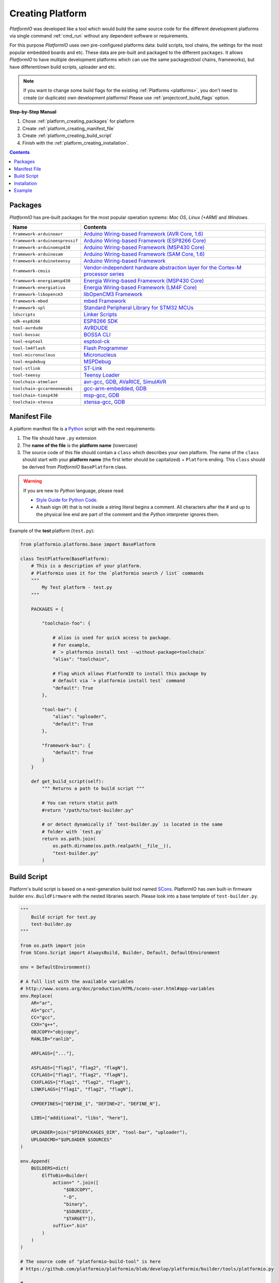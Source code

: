 .. _platform_creating:

Creating Platform
=================

*PlatformIO* was developed like a tool which would build the same source code
for the different development platforms via single command :ref:`cmd_run`
without any dependent software or requirements.

For this purpose *PlatformIO* uses own pre-configured platforms data:
build scripts, tool chains, the settings for the most popular embedded
boards and etc. These data are pre-built and packaged to the different
``packages``. It allows *PlatformIO* to have multiple development platforms
which can use the same packages(tool chains, frameworks), but have
different/own build scripts, uploader and etc.

.. note::
    If you want to change some build flags for the existing
    :ref:`Platforms <platforms>`, you don't need to create (or duplicate) own
    development platforms! Please use :ref:`projectconf_build_flags` option.

**Step-by-Step Manual**

1. Chose :ref:`platform_creating_packages` for platform
2. Create :ref:`platform_creating_manifest_file`
3. Create :ref:`platform_creating_build_script`
4. Finish with the :ref:`platform_creating_installation`.

.. contents::

.. _platform_creating_packages:

Packages
--------

*PlatformIO* has pre-built packages for the most popular operation systems:
*Mac OS*, *Linux (+ARM)* and *Windows*.

.. list-table::
    :header-rows:  1

    * - Name
      - Contents

    * - ``framework-arduinoavr``
      - `Arduino Wiring-based Framework (AVR Core, 1.6) <http://arduino.cc/en/Reference/HomePage>`_

    * - ``framework-arduinoespressif``
      - `Arduino Wiring-based Framework (ESP8266 Core) <https://github.com/esp8266/Arduino>`_

    * - ``framework-arduinomsp430``
      - `Arduino Wiring-based Framework (MSP430 Core) <http://arduino.cc/en/Reference/HomePage>`_

    * - ``framework-arduinosam``
      - `Arduino Wiring-based Framework (SAM Core, 1.6) <http://arduino.cc/en/Reference/HomePage>`_

    * - ``framework-arduinoteensy``
      - `Arduino Wiring-based Framework <http://arduino.cc/en/Reference/HomePage>`_

    * - ``framework-cmsis``
      - `Vendor-independent hardware abstraction layer for the Cortex-M processor series <http://www.arm.com/products/processors/cortex-m/cortex-microcontroller-software-interface-standard.php>`_

    * - ``framework-energiamsp430``
      - `Energia Wiring-based Framework (MSP430 Core) <http://energia.nu/reference/>`_

    * - ``framework-energiativa``
      - `Energia Wiring-based Framework (LM4F Core) <http://energia.nu/reference/>`_

    * - ``framework-libopencm3``
      - `libOpenCM3 Framework <http://www.libopencm3.org/>`_

    * - ``framework-mbed``
      - `mbed Framework <http://mbed.org>`_

    * - ``framework-spl``
      - `Standard Peripheral Library for STM32 MCUs <http://www.st.com/web/catalog/tools/FM147/CL1794/SC961/SS1743/PF257890>`_

    * - ``ldscripts``
      - `Linker Scripts <https://sourceware.org/binutils/docs/ld/Scripts.html>`_

    * - ``sdk-esp8266``
      - `ESP8266 SDK <http://bbs.espressif.com>`_

    * - ``tool-avrdude``
      - `AVRDUDE <http://www.nongnu.org/avrdude/>`_

    * - ``tool-bossac``
      - `BOSSA CLI <https://sourceforge.net/projects/b-o-s-s-a/>`_

    * - ``tool-esptool``
      - `esptool-ck <https://github.com/igrr/esptool-ck>`_

    * - ``tool-lm4flash``
      - `Flash Programmer <http://www.ti.com/tool/lmflashprogrammer>`_

    * - ``tool-micronucleus``
      - `Micronucleus <https://github.com/micronucleus/micronucleus>`_

    * - ``tool-mspdebug``
      - `MSPDebug <http://mspdebug.sourceforge.net/>`_

    * - ``tool-stlink``
      - `ST-Link <https://github.com/texane/stlink>`_

    * - ``tool-teensy``
      - `Teensy Loader <https://www.pjrc.com/teensy/loader.html>`_

    * - ``toolchain-atmelavr``
      - `avr-gcc <https://gcc.gnu.org/wiki/avr-gcc>`_, `GDB <http://www.gnu.org/software/gdb/>`_, `AVaRICE <http://avarice.sourceforge.net/>`_, `SimulAVR <http://www.nongnu.org/simulavr/>`_

    * - ``toolchain-gccarmnoneeabi``
      - `gcc-arm-embedded <https://launchpad.net/gcc-arm-embedded>`_, `GDB <http://www.gnu.org/software/gdb/>`_

    * - ``toolchain-timsp430``
      - `msp-gcc <http://sourceforge.net/projects/mspgcc/>`_, `GDB <http://www.gnu.org/software/gdb/>`_

    * - ``toolchain-xtensa``
      - `xtensa-gcc <https://github.com/jcmvbkbc/gcc-xtensa>`_, `GDB <http://www.gnu.org/software/gdb/>`_

.. _platform_creating_manifest_file:

Manifest File
-------------

A platform manifest file is a `Python <https://www.python.org>`_ script with the
next requirements:

1. The file should have ``.py`` extension
2. The **name of the file** is the **platform name** (lowercase)
3. The source code of this file should contain a ``class`` which describes your
   own platform. The name of the ``class`` should start with your
   **platform name** (the first letter should be capitalized) + ``Platform``
   ending. This ``class`` should be derived from *PlatformIO* ``BasePlatform``
   class.

.. warning::
    If you are new to *Python* language, please read:

    * `Style Guide for Python Code <https://www.python.org/dev/peps/pep-0008>`_.
    * A hash sign (#) that is not inside a string literal begins a comment.
      All characters after the # and up to the physical line end are part
      of the comment and the *Python* interpreter ignores them.

Example of the **test** platform (``test.py``):

.. code-block:: python

    from platformio.platforms.base import BasePlatform

    class TestPlatform(BasePlatform):
        # This is a description of your platform.
        # Platformio uses it for the `platformio search / list` commands
        """
            My Test platform - test.py
        """

        PACKAGES = {

            "toolchain-foo": {

                # alias is used for quick access to package.
                # For example,
                # `> platformio install test --without-package=toolchain`
                "alias": "toolchain",

                # Flag which allows PlatformIO to install this package by
                # default via `> platformio install test` command
                "default": True
            },

            "tool-bar": {
                "alias": "uploader",
                "default": True
            },

            "framework-baz": {
                "default": True
            }
        }

        def get_build_script(self):
            """ Returns a path to build script """

            # You can return static path
            #return "/path/to/test-builder.py"

            # or detect dynamically if `test-builder.py` is located in the same
            # folder with `test.py`
            return os.path.join(
                os.path.dirname(os.path.realpath(__file__)),
                "test-builder.py"
            )

.. _platform_creating_build_script:

Build Script
------------

Platform's build script is based on a next-generation build tool named
`SCons <http://www.scons.org>`_. PlatformIO has own built-in firmware builder
``env.BuildFirmware`` with the nested libraries search. Please look into a
base template of ``test-builder.py``.

.. code-block:: python

    """
        Build script for test.py
        test-builder.py
    """

    from os.path import join
    from SCons.Script import AlwaysBuild, Builder, Default, DefaultEnvironment

    env = DefaultEnvironment()

    # A full list with the available variables
    # http://www.scons.org/doc/production/HTML/scons-user.html#app-variables
    env.Replace(
        AR="ar",
        AS="gcc",
        CC="gcc",
        CXX="g++",
        OBJCOPY="objcopy",
        RANLIB="ranlib",

        ARFLAGS=["..."],

        ASFLAGS=["flag1", "flag2", "flagN"],
        CCFLAGS=["flag1", "flag2", "flagN"],
        CXXFLAGS=["flag1", "flag2", "flagN"],
        LINKFLAGS=["flag1", "flag2", "flagN"],

        CPPDEFINES=["DEFINE_1", "DEFINE=2", "DEFINE_N"],

        LIBS=["additional", "libs", "here"],

        UPLOADER=join("$PIOPACKAGES_DIR", "tool-bar", "uploader"),
        UPLOADCMD="$UPLOADER $SOURCES"
    )

    env.Append(
        BUILDERS=dict(
            ElfToBin=Builder(
                action=" ".join([
                    "$OBJCOPY",
                    "-O",
                    "binary",
                    "$SOURCES",
                    "$TARGET"]),
                suffix=".bin"
            )
        )
    )

    # The source code of "platformio-build-tool" is here
    # https://github.com/platformio/platformio/blob/develop/platformio/builder/tools/platformio.py

    #
    # Target: Build executable and linkable firmware
    #
    target_elf = env.BuildFirmware()

    #
    # Target: Build the .bin file
    #
    target_bin = env.ElfToBin(join("$BUILD_DIR", "firmware"), target_elf)

    #
    # Target: Upload firmware
    #
    upload = env.Alias(["upload"], target_bin, "$UPLOADCMD")
    AlwaysBuild(upload)

    #
    # Target: Define targets
    #
    Default(target_bin)


Please look into the examples with built-in scripts for the popular
platforms:

* `baseavr.py <https://github.com/platformio/platformio/blob/develop/platformio/builder/scripts/baseavr.py>`_
* `basearm.py <https://github.com/platformio/platformio/blob/develop/platformio/builder/scripts/basearm.py>`_
* `atmelavr.py <https://github.com/platformio/platformio/blob/develop/platformio/builder/scripts/atmelavr.py>`_
* `timsp430.py <https://github.com/platformio/platformio/blob/develop/platformio/builder/scripts/timsp430.py>`_
* `ststm32.py <https://github.com/platformio/platformio/blob/develop/platformio/builder/scripts/ststm32.py>`_

.. _platform_creating_installation:

Installation
------------

1. Create ``platforms`` directory in :ref:`projectconf_pio_home_dir` if it
   doesn't exists.
2. Copy ``test.py`` and ``test-builder.py`` files to ``platforms`` directory.
3. Search available platforms via :ref:`cmd_platforms_search` command. You should see
   ``test`` platform.
4. Install ``test`` platform via :ref:`cmd_platforms_install` command.

Now, you can use ``test`` for the :ref:`projectconf_env_platform` option in
:ref:`projectconf`.

Example
-------

Let's use the real example which was requested by our user in `issue 175 <https://github.com/platformio/platformio/issues/175>`_. Need to add support for uploading firmware using GDB to
:ref:`platform_ststm32`.

First of all, need to create new folder ``platforms`` in :ref:`projectconf_pio_home_dir`
and copy there two files:

1. Platform manifest file ``ststm32gdb.py`` with the next content:

.. code-block:: python

    import os

    from platformio.platforms.ststm32 import Ststm32Platform


    class Ststm32gdbPlatform(Ststm32Platform):

        """
        ST STM32 using GDB as uploader

        http://www.st.com/web/en/catalog/mmc/FM141/SC1169?sc=stm32
        """

        def get_build_script(self):

            return os.path.join(
                os.path.dirname(os.path.realpath(__file__)),
                "ststm32gdb-builder.py"
            )

2. Build script file ``ststm32gdb-builder.py`` with the next content:

.. code-block:: python

    """
        Builder for ST STM32 Series ARM microcontrollers with GDB upload.
    """

    from os.path import join

    from SCons.Script import (COMMAND_LINE_TARGETS, AlwaysBuild, Default,
                              DefaultEnvironment, SConscript)


    env = DefaultEnvironment()

    SConscript(env.subst(join("$PIOBUILDER_DIR", "scripts", "basearm.py")))

    env.Replace(
        UPLOADER=join(
            "$PIOPACKAGES_DIR", "toolchain-gccarmnoneeabi",
            "bin", "arm-none-eabi-gdb"
        ),
        UPLOADERFLAGS=[
            join("$BUILD_DIR", "firmware.elf"),
            "-batch",
            "-x", join("$PROJECT_DIR", "upload.gdb")
        ],

        UPLOADCMD="$UPLOADER $UPLOADERFLAGS"
    )

    env.Append(
        CPPDEFINES=[
            "${BOARD_OPTIONS['build']['variant'].upper()}"
        ],

        LINKFLAGS=[
            "-nostartfiles",
            "-nostdlib"
        ]
    )

    #
    # Target: Build executable and linkable firmware
    #

    target_elf = env.BuildFirmware()

    #
    # Target: Build the .bin file
    #

    if "uploadlazy" in COMMAND_LINE_TARGETS:
        target_firm = join("$BUILD_DIR", "firmware.bin")
    else:
        target_firm = env.ElfToBin(join("$BUILD_DIR", "firmware"), target_elf)

    #
    # Target: Print binary size
    #

    target_size = env.Alias("size", target_elf, "$SIZEPRINTCMD")
    AlwaysBuild(target_size)

    #
    # Target: Upload by default .bin file
    #

    upload = env.Alias(
        ["upload", "uploadlazy"], target_firm, "$UPLOADCMD")
    AlwaysBuild(upload)

    #
    # Target: Define targets
    #

    Default([target_firm, target_size])

Now, we should see ``ststm32gdb`` platform using :ref:`cmd_platforms_search` command output
and can install it via :ref:`platformio platforms install ststm32gdb <cmd_platforms_install>` command.
